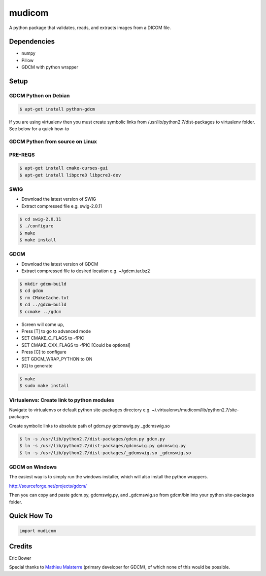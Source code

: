 
mudicom
========

A python package that validates, reads, and extracts images from a DICOM file.

Dependencies 
------------
- numpy
- Pillow
- GDCM with python wrapper

Setup
-----

GDCM Python on Debian
~~~~~~~~~~~~~~~~~~~~~

.. code:: bash
    
    $ apt-get install python-gdcm

If you are using virtualenv then you must create symbolic links 
from /usr/lib/python2.7/dist-packages to virtualenv folder.  See 
below for a quick how-to

GDCM Python from source on Linux
~~~~~~~~~~~~~~~~~~~~~~~~~~~~~~~~

PRE-REQS
~~~~~~~~

.. code:: bash

	$ apt-get install cmake-curses-gui
	$ apt-get install libpcre3 libpcre3-dev

SWIG
~~~~

* Download the latest version of SWIG
* Extract compressed file e.g. swig-2.0.11

.. code:: bash

	$ cd swig-2.0.11
	$ ./configure
	$ make
	$ make install


GDCM
~~~~

* Download the latest version of GDCM
* Extract compressed file to desired location e.g. ~/gdcm.tar.bz2

.. code:: bash

	$ mkdir gdcm-build
	$ cd gdcm
	$ rm CMakeCache.txt
	$ cd ../gdcm-build
	$ ccmake ../gdcm


* Screen will come up,
* Press [T] to go to advanced mode
* SET CMAKE\_C\_FLAGS to -fPIC
* SET CMAKE\_CXX\_FLAGS to -fPIC [Could be optional]
* Press [C] to configure
* SET GDCM\_WRAP\_PYTHON to ON
* [G] to generate

.. code:: bash

	$ make
	$ sudo make install

Virtualenvs: Create link to python modules
~~~~~~~~~~~~~~~~~~~~~~~~~~~~~~~~~~~~~~~~~~

Navigate to virtualenvs or 
default python site-packages directory 
e.g. ~/.virtualenvs/mudicom/lib/python2.7/site-packages

Create symbolic links to absolute path of gdcm.py gdcmswig.py _gdcmswig.so

.. code:: bash

	$ ln -s /usr/lib/python2.7/dist-packages/gdcm.py gdcm.py
	$ ln -s /usr/lib/python2.7/dist-packages/gdcmswig.py gdcmswig.py
	$ ln -s /usr/lib/python2.7/dist-packages/_gdcmswig.so _gdcmswig.so

GDCM on Windows
~~~~~~~~~~~~~~~

The easiest way is to simply run the windows installer, which will
also install the python wrappers.

http://sourceforge.net/projects/gdcm/

Then you can copy and paste gdcm.py, gdcmswig.py, and _gdcmswig.so from gdcm/bin into
your python site-packages folder.


Quick How To
------------

.. code:: python

    import mudicom

Credits
-------

Eric Bower

Special thanks to `Mathieu Malaterre`_ (primary developer for GDCM), 
of which none of this would be possible.

.. _Mathieu Malaterre: https://github.com/malaterre